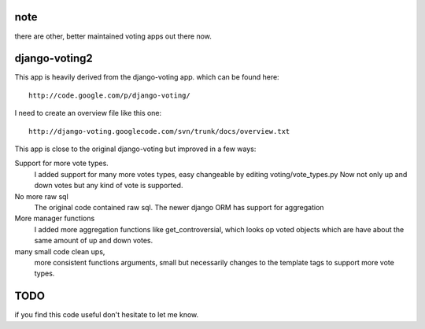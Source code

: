 note
====

there are other, better maintained voting apps out there now.


django-voting2
==============

This app is heavily derived from the django-voting app.
which can be found here::

    http://code.google.com/p/django-voting/

I need to create an overview file like this one::

    http://django-voting.googlecode.com/svn/trunk/docs/overview.txt

This app is close to the original django-voting but improved in a few ways:

Support for more vote types.
  I added support for many more votes types, easy changeable by editing voting/vote_types.py 
  Now not only up and down votes but any kind of vote is supported. 

No more raw sql 
  The original code contained raw sql. The newer django ORM has support for aggregation

More manager functions
  I added more aggregation functions like
  get_controversial, which looks op voted objects which are have about the same amount of up and down votes.

many small code clean ups, 
  more consistent functions arguments, small but necessarily changes to the template tags to support more vote types.


TODO
====

if you find this code useful don't hesitate to let me know.
